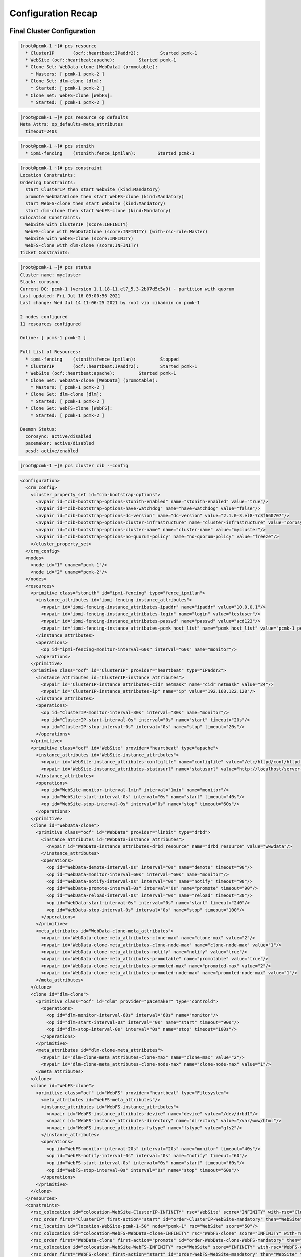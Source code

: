 Configuration Recap
-------------------

Final Cluster Configuration
###########################

.. code-block:: none

    [root@pcmk-1 ~]# pcs resource
      * ClusterIP	(ocf::heartbeat:IPaddr2):	 Started pcmk-1
      * WebSite	(ocf::heartbeat:apache):	 Started pcmk-1
      * Clone Set: WebData-clone [WebData] (promotable):
        * Masters: [ pcmk-1 pcmk-2 ]
      * Clone Set: dlm-clone [dlm]:
        * Started: [ pcmk-1 pcmk-2 ]
      * Clone Set: WebFS-clone [WebFS]:
        * Started: [ pcmk-1 pcmk-2 ]

.. code-block:: none

    [root@pcmk-1 ~]# pcs resource op defaults
    Meta Attrs: op_defaults-meta_attributes
      timeout=240s

.. code-block:: none

    [root@pcmk-1 ~]# pcs stonith
      * ipmi-fencing	(stonith:fence_ipmilan): 	Started pcmk-1

.. code-block:: none

    [root@pcmk-1 ~]# pcs constraint
    Location Constraints:
    Ordering Constraints:
      start ClusterIP then start WebSite (kind:Mandatory)
      promote WebDataClone then start WebFS-clone (kind:Mandatory)
      start WebFS-clone then start WebSite (kind:Mandatory)
      start dlm-clone then start WebFS-clone (kind:Mandatory)
    Colocation Constraints:
      WebSite with ClusterIP (score:INFINITY)
      WebFS-clone with WebDataClone (score:INFINITY) (with-rsc-role:Master)
      WebSite with WebFS-clone (score:INFINITY)
      WebFS-clone with dlm-clone (score:INFINITY)
    Ticket Constraints:

.. code-block:: none

    [root@pcmk-1 ~]# pcs status
    Cluster name: mycluster
    Stack: corosync
    Current DC: pcmk-1 (version 1.1.18-11.el7_5.3-2b07d5c5a9) - partition with quorum
    Last updated: Fri Jul 16 09:00:56 2021
    Last change: Wed Jul 14 11:06:25 2021 by root via cibadmin on pcmk-1

    2 nodes configured
    11 resources configured

    Online: [ pcmk-1 pcmk-2 ]

    Full List of Resources:
      * ipmi-fencing	(stonith:fence_ipmilan):	 Stopped
      * ClusterIP	(ocf::heartbeat:IPaddr2):	 Started pcmk-1
      * WebSite	(ocf::heartbeat:apache):	 Started pcmk-1
      * Clone Set: WebData-clone [WebData] (promotable):
        * Masters: [ pcmk-1 pcmk-2 ]
      * Clone Set: dlm-clone [dlm]:
        * Started: [ pcmk-1 pcmk-2 ]
      * Clone Set: WebFS-clone [WebFS]:
        * Started: [ pcmk-1 pcmk-2 ]

    Daemon Status:
      corosync: active/disabled
      pacemaker: active/disabled
      pcsd: active/enabled

.. code-block:: none

    [root@pcmk-1 ~]# pcs cluster cib --config

.. code-block:: xml

    <configuration>
      <crm_config>
        <cluster_property_set id="cib-bootstrap-options">
          <nvpair id="cib-bootstrap-options-stonith-enabled" name="stonith-enabled" value="true"/>
          <nvpair id="cib-bootstrap-options-have-watchdog" name="have-watchdog" value="false"/>
          <nvpair id="cib-bootstrap-options-dc-version" name="dc-version" value="2.1.0-3.el8-7c3f660707"/>
          <nvpair id="cib-bootstrap-options-cluster-infrastructure" name="cluster-infrastructure" value="corosync"/>
          <nvpair id="cib-bootstrap-options-cluster-name" name="cluster-name" value="mycluster"/>
          <nvpair id="cib-bootstrap-options-no-quorum-policy" name="no-quorum-policy" value="freeze"/>
        </cluster_property_set>
      </crm_config>
      <nodes>
        <node id="1" uname="pcmk-1"/>
        <node id="2" uname="pcmk-2"/>
      </nodes>
      <resources>
        <primitive class="stonith" id="ipmi-fencing" type="fence_ipmilan">
          <instance_attributes id="ipmi-fencing-instance_attributes">
            <nvpair id="ipmi-fencing-instance_attributes-ipaddr" name="ipaddr" value="10.0.0.1"/>
            <nvpair id="ipmi-fencing-instance_attributes-login" name="login" value="testuser"/>
            <nvpair id="ipmi-fencing-instance_attributes-passwd" name="passwd" value="acd123"/>
            <nvpair id="ipmi-fencing-instance_attributes-pcmk_host_list" name="pcmk_host_list" value="pcmk-1 pcmk-2"/>
          </instance_attributes>
          <operations>
            <op id="ipmi-fencing-monitor-interval-60s" interval="60s" name="monitor"/>
          </operations>
        </primitive>
        <primitive class="ocf" id="ClusterIP" provider="heartbeat" type="IPaddr2">
          <instance_attributes id="ClusterIP-instance_attributes">
            <nvpair id="ClusterIP-instance_attributes-cidr_netmask" name="cidr_netmask" value="24"/>
            <nvpair id="ClusterIP-instance_attributes-ip" name="ip" value="192.168.122.120"/>
          </instance_attributes>
          <operations>
            <op id="ClusterIP-monitor-interval-30s" interval="30s" name="monitor"/>
            <op id="ClusterIP-start-interval-0s" interval="0s" name="start" timeout="20s"/>
            <op id="ClusterIP-stop-interval-0s" interval="0s" name="stop" timeout="20s"/>
          </operations>
        </primitive>
        <primitive class="ocf" id="WebSite" provider="heartbeat" type="apache">
          <instance_attributes id="WebSite-instance_attributes">
            <nvpair id="WebSite-instance_attributes-configfile" name="configfile" value="/etc/httpd/conf/httpd.conf"/>
            <nvpair id="WebSite-instance_attributes-statusurl" name="statusurl" value="http://localhost/server-status"/>
          </instance_attributes>
          <operations>
            <op id="WebSite-monitor-interval-1min" interval="1min" name="monitor"/>
            <op id="WebSite-start-interval-0s" interval="0s" name="start" timeout="40s"/>
            <op id="WebSite-stop-interval-0s" interval="0s" name="stop" timeout="60s"/>
          </operations>
        </primitive>
        <clone id="WebData-clone">
          <primitive class="ocf" id="WebData" provider="linbit" type="drbd">
            <instance_attributes id="WebData-instance_attributes">
              <nvpair id="WebData-instance_attributes-drbd_resource" name="drbd_resource" value="wwwdata"/>
            </instance_attributes>
            <operations>
              <op id="WebData-demote-interval-0s" interval="0s" name="demote" timeout="90"/>
              <op id="WebData-monitor-interval-60s" interval="60s" name="monitor"/>
              <op id="WebData-notify-interval-0s" interval="0s" name="notify" timeout="90"/>
              <op id="WebData-promote-interval-0s" interval="0s" name="promote" timeout="90"/>
              <op id="WebData-reload-interval-0s" interval="0s" name="reload" timeout="30"/>
              <op id="WebData-start-interval-0s" interval="0s" name="start" timeout="240"/>
              <op id="WebData-stop-interval-0s" interval="0s" name="stop" timeout="100"/>
            </operations>
          </primitive>
          <meta_attributes id="WebData-clone-meta_attributes">
            <nvpair id="WebData-clone-meta_attributes-clone-max" name="clone-max" value="2"/>
            <nvpair id="WebData-clone-meta_attributes-clone-node-max" name="clone-node-max" value="1"/>
            <nvpair id="WebData-clone-meta_attributes-notify" name="notify" value="true"/>
            <nvpair id="WebData-clone-meta_attributes-promotable" name="promotable" value="true"/>
            <nvpair id="WebData-clone-meta_attributes-promoted-max" name="promoted-max" value="2"/>
            <nvpair id="WebData-clone-meta_attributes-promoted-node-max" name="promoted-node-max" value="1"/>
          </meta_attributes>
        </clone>
        <clone id="dlm-clone">
          <primitive class="ocf" id="dlm" provider="pacemaker" type="controld">
            <operations>
              <op id="dlm-monitor-interval-60s" interval="60s" name="monitor"/>
              <op id="dlm-start-interval-0s" interval="0s" name="start" timeout="90s"/>
              <op id="dlm-stop-interval-0s" interval="0s" name="stop" timeout="100s"/>
            </operations>
          </primitive>
          <meta_attributes id="dlm-clone-meta_attributes">
            <nvpair id="dlm-clone-meta_attributes-clone-max" name="clone-max" value="2"/>
            <nvpair id="dlm-clone-meta_attributes-clone-node-max" name="clone-node-max" value="1"/>
          </meta_attributes>
        </clone>
        <clone id="WebFS-clone">
          <primitive class="ocf" id="WebFS" provider="heartbeat" type="Filesystem">
            <meta_attributes id="WebFS-meta_attributes"/>
            <instance_attributes id="WebFS-instance_attributes">
              <nvpair id="WebFS-instance_attributes-device" name="device" value="/dev/drbd1"/>
              <nvpair id="WebFS-instance_attributes-directory" name="directory" value="/var/www/html"/>
              <nvpair id="WebFS-instance_attributes-fstype" name="fstype" value="gfs2"/>
            </instance_attributes>
            <operations>
              <op id="WebFS-monitor-interval-20s" interval="20s" name="monitor" timeout="40s"/>
              <op id="WebFS-notify-interval-0s" interval="0s" name="notify" timeout="60"/>
              <op id="WebFS-start-interval-0s" interval="0s" name="start" timeout="60s"/>
              <op id="WebFS-stop-interval-0s" interval="0s" name="stop" timeout="60s"/>
            </operations>
          </primitive>
        </clone>
      </resources>
      <constraints>
        <rsc_colocation id="colocation-WebSite-ClusterIP-INFINITY" rsc="WebSite" score="INFINITY" with-rsc="ClusterIP"/>
        <rsc_order first="ClusterIP" first-action="start" id="order-ClusterIP-WebSite-mandatory" then="WebSite" then-action="start"/>
        <rsc_location id="location-WebSite-pcmk-1-50" node="pcmk-1" rsc="WebSite" score="50"/>
        <rsc_colocation id="colocation-WebFS-WebData-clone-INFINITY" rsc="WebFS-clone" score="INFINITY" with-rsc="WebData-clone" with-rsc-role="Master"/>
        <rsc_order first="WebData-clone" first-action="promote" id="order-WebData-clone-WebFS-mandatory" then="WebFS-clone" then-action="start"/>
        <rsc_colocation id="colocation-WebSite-WebFS-INFINITY" rsc="WebSite" score="INFINITY" with-rsc="WebFS-clone"/>
        <rsc_order first="WebFS-clone" first-action="start" id="order-WebFS-WebSite-mandatory" then="WebSite" then-action="start"/>
      </constraints>
      <op_defaults>
        <meta_attributes id="op_defaults-meta_attributes">
          <nvpair id="op_defaults-meta_attributes-timeout" name="timeout" value="240s"/>
        </meta_attributes>
      </op_defaults>
    </configuration>

Node List
#########

.. code-block:: none

    [root@pcmk-1 ~]# pcs status nodes
    Pacemaker Nodes:
     Online: pcmk-1 pcmk-2
     Standby:
     Standby with resource(s) running:
     Maintenance:
     Offline:
    Pacemaker Remote Nodes:
     Online:
     Standby:
     Standby with resource(s) running:
     Maintenance:
     Offline:

Cluster Options
###############

.. code-block:: none

    [root@pcmk-1 ~]# pcs property
    Cluster Properties:
     cluster-infrastructure: corosync
     cluster-name: mycluster
     dc-version: 2.1.0-3.el8-7c3f660707
     have-watchdog: false
     no-quorum-policy: freeze
     stonith-enabled: true

The output shows state information automatically obtained about the cluster, including:

* **cluster-infrastructure** - the cluster communications layer in use
* **cluster-name** - the cluster name chosen by the administrator when the cluster was created
* **dc-version** - the version (including upstream source-code hash) of Pacemaker
  used on the Designated Controller, which is the node elected to determine what
  actions are needed when events occur

The output also shows options set by the administrator that control the way the cluster operates, including:

* **stonith-enabled=true** - whether the cluster is allowed to use STONITH resources

Resources
#########

Default Options
_______________

.. code-block:: none

    [root@pcmk-1 ~]# pcs resource defaults
    resource-stickiness: 100

This shows cluster option defaults that apply to every resource that does not
explicitly set the option itself. Above:

* **resource-stickiness** - Specify how strongly a resource prefers to remain
  on its current node. Alternatively, you can view this as the level of
  aversion to moving healthy resources to other machines.

Fencing
_______

.. code-block:: none

    [root@pcmk-1 ~]# pcs stonith status
      * impi-fencing	(stonith:fence_ipmilan): 	Started pcmk-1
    [root@pcmk-1 ~]# pcs stonith config
    Resource: ipmi-fencing (class=stonith type=fence_ipmilan)
      Attributes: ipaddr=10.0.0.1 login=testuser passwd=acd123 pcmk_host_list="pcmk-1 pcmk-2"
      Operations: monitor interval=60s (ipmi-fencing-monitor-interval-60s)

Service Address
_______________

Users of the services provided by the cluster require an unchanging
address with which to access it.

.. code-block:: none

    [root@pcmk-1 ~]# pcs resource config ClusterIP
    Resource: ClusterIP (class=ocf provider=heartbeat type=IPaddr2)
      Attributes: cidr_netmask=24 ip=192.168.122.120
      Meta Attrs: resource-stickiness=0
      Operations: monitor interval=30s (ClusterIP-monitor-interval-30s)
                  start interval=0s timeout=20s (ClusterIP-start-interval-0s)
                  stop interval=0s timeout=20s (ClusterIP-stop-interval-0s)

DRBD - Shared Storage
_____________________

Here, we define the DRBD service and specify which DRBD resource (from
/etc/drbd.d/\*.res) it should manage. We make it a promotable clone resource
and, in order to have an active/active setup, allow both instances to be
promoted at the same time. We also set the notify option so that the cluster
will tell DRBD agent when its peer changes state.

.. code-block:: none

    [root@pcmk-1 ~]# pcs resource show WebData-clone
     Clone: WebData-clone
      Meta Attrs: clone-max=2 clone-node-max=1 notify=true promotable=true promoted-max=2 promoted-node-max=1
      Resource: WebData (class=ocf provider=linbit type=drbd)
      Attributes: drbd_resource=wwwdata
      Operations: demote interval=0s timeout=90 (WebData-demote-interval-0s)
                  monitor interval=60s (WebData-monitor-interval-60s)
                  notify interval=0s timeout=90 (WebData-notify-interval-0s)
                  promote interval=0s timeout=90 (WebData-promote-interval-0s)
                  reload interval=0s timeout=30 (WebData-reload-interval-0s)
                  start interval=0s timeout=240 (WebData-start-interval-0s)
                  stop interval=0s timeout=100 (WebData-stop-interval-0s)
    [root@pcmk-1 ~]# pcs constraint ref WebData-clone
    Resource: WebData-clone
      colocation-WebFS-WebDataClone-INFINITY
      order-WebDataClone-WebFS-mandatory

Cluster Filesystem
__________________

The cluster filesystem ensures that files are read and written correctly.
We need to specify the block device (provided by DRBD), where we want it
mounted and that we are using GFS2. Again, it is a clone because it is
intended to be active on both nodes. The additional constraints ensure
that it can only be started on nodes with active DLM and DRBD instances.

.. code-block:: none

    [root@pcmk-1 ~]# pcs resource show WebFS-clone
     Clone: WebFS-clone
      Resource: WebFS (class=ocf provider=heartbeat type=Filesystem)
       Attributes: device=/dev/drbd1 directory=/var/www/html fstype=gfs2
       Operations: monitor interval=20 timeout=40 (WebFS-monitor-interval-20)
                   notify interval=0s timeout=60 (WebFS-notify-interval-0s)
                   start interval=0s timeout=60 (WebFS-start-interval-0s)
                   stop interval=0s timeout=60 (WebFS-stop-interval-0s)
    [root@pcmk-1 ~]# pcs constraint ref WebFS-clone
    Resource: WebFS-clone
      colocation-WebFS-WebDataClone-INFINITY
      colocation-WebSite-WebFS-INFINITY
      colocation-WebFS-dlm-clone-INFINITY
      order-WebDataClone-WebFS-mandatory
      order-WebFS-WebSite-mandatory
      order-dlm-clone-WebFS-mandatory

Apache
______

Lastly, we have the actual service, Apache. We need only tell the cluster
where to find its main configuration file and restrict it to running on
a node that has the required filesystem mounted and the IP address active.

.. code-block:: none

    [root@pcmk-1 ~]# pcs resource show WebSite
    Resource: WebSite (class=ocf provider=heartbeat type=apache)
     Attributes: configfile=/etc/httpd/conf/httpd.conf statusurl=http://localhost/server-status
     Operations: monitor interval=1min (WebSite-monitor-interval-1min)
                 start interval=0s timeout=40s (WebSite-start-interval-0s)
                 stop interval=0s timeout=60s (WebSite-stop-interval-0s)
    [root@pcmk-1 ~]# pcs constraint ref WebSite
    Resource: WebSite
      colocation-WebSite-ClusterIP-INFINITY
      colocation-WebSite-WebFS-INFINITY
      order-ClusterIP-WebSite-mandatory
      order-WebFS-WebSite-mandatory
